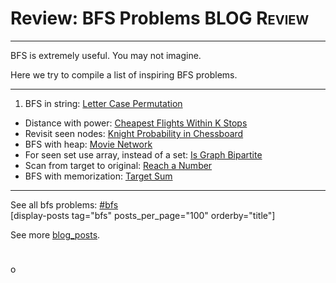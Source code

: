 * Review: BFS Problems                                          :BLOG:Review:
#+STARTUP: showeverything
#+OPTIONS: toc:nil \n:t ^:nil creator:nil d:nil
:PROPERTIES:
:type: bfs
:END:
---------------------------------------------------------------------
BFS is extremely useful. You may not imagine.

Here we try to compile a list of inspiring BFS problems.
---------------------------------------------------------------------
1. BFS in string: [[https://code.dennyzhang.com/letter-case-permutation][Letter Case Permutation]]
- Distance with power: [[https://code.dennyzhang.com/cheapest-flights-within-k-stops][Cheapest Flights Within K Stops]]
- Revisit seen nodes: [[https://code.dennyzhang.com/knight-probability-in-chessboard][Knight Probability in Chessboard]]
- BFS with heap: [[https://code.dennyzhang.com/movie-network][Movie Network]]
- For seen set use array, instead of a set: [[https://code.dennyzhang.com/is-graph-bipartite][Is Graph Bipartite]]
- Scan from target to original: [[https://code.dennyzhang.com/reach-a-number][Reach a Number]]
- BFS with memorization: [[https://code.dennyzhang.com/target-sum][Target Sum]]
---------------------------------------------------------------------
See all bfs problems: [[https://code.dennyzhang.com/tag/bfs/][#bfs]]
[display-posts tag="bfs" posts_per_page="100" orderby="title"]

See more [[https://code.dennyzhang.com/?s=blog+posts][blog_posts]].

#+BEGIN_HTML
<div style="overflow: hidden;">
<div style="float: left; padding: 5px"> <a href="https://www.linkedin.com/in/dennyzhang001"><img src="https://www.dennyzhang.com/wp-content/uploads/sns/linkedin.png" alt="linkedin" /></a></div>
<div style="float: left; padding: 5px"><a href="https://github.com/DennyZhang"><img src="https://www.dennyzhang.com/wp-content/uploads/sns/github.png" alt="github" /></a></div>
<div style="float: left; padding: 5px"><a href="https://www.dennyzhang.com/slack" target="_blank" rel="nofollow"><img src="https://slack.dennyzhang.com/badge.svg" alt="slack"/></a></div>
</div>
#+END_HTMLo

